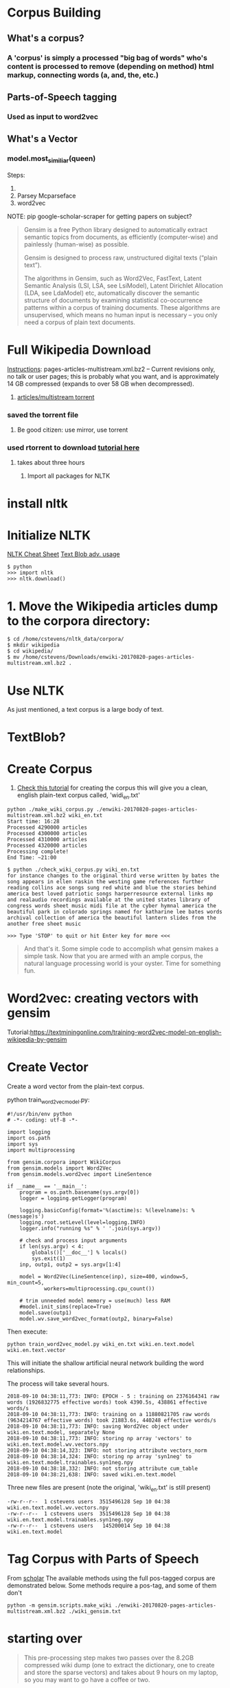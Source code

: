 * Corpus Building
**  What's a corpus?
*** A 'corpus' is simply a processed "big bag of words" who's content is processed to remove (depending on method) html markup, connecting words (a, and, the, etc.)
** Parts-of-Speech tagging
*** Used as input to word2vec
** What's a Vector
*** model.most_similiar(queen)

Steps:
  1. 
  1. Parsey Mcparseface
  1. word2vec
NOTE: pip google-scholar-scraper for getting papers on subject?

#+BEGIN_QUOTE
Gensim is a free Python library designed to automatically extract semantic topics from documents, as efficiently (computer-wise) and painlessly (human-wise) as possible.

Gensim is designed to process raw, unstructured digital texts (“plain text”).

The algorithms in Gensim, such as Word2Vec, FastText, Latent Semantic Analysis (LSI, LSA, see LsiModel), Latent Dirichlet Allocation (LDA, see LdaModel) etc, automatically discover the semantic structure of documents by examining statistical co-occurrence patterns within a corpus of training documents. These algorithms are unsupervised, which means no human input is necessary – you only need a corpus of plain text documents. 
#+END_QUOTE


* Full Wikipedia Download
[[https://en.wikipedia.org/wiki/Wikipedia:Database_download#English-language_Wikipedia][Instructions]]: pages-articles-multistream.xml.bz2 – Current revisions only, no talk or user pages; this is probably what you want, and is approximately 14 GB compressed (expands to over 58 GB when decompressed).
  1. [[http://itorrents.org/torrent/09EED43E8A9C5E086F3728F66F986CFE3B9FD0DD.torrent][articles/multistream torrent]]
*** saved the torrent file
**** Be good citizen: use mirror, use torrent
*** used rtorrent to download [[https://harbhag.wordpress.com/2010/06/30/tutorial-using-rtorrent-on-linux-like-a-pro/][tutorial here]]
**** takes about three hours
  2. Import all packages for NLTK
* install nltk
* Initialize NLTK
[[http://sapir.psych.wisc.edu/programming_for_psychologists/cheat_sheets/Text-Analysis-with-NLTK-Cheatsheet.pdf][NLTK Cheat Sheet]]
[[https://textblob.readthedocs.io/en/dev/advanced_usage.html#advanced][Text Blob adv. usage]]
#+BEGIN_SRC
$ python
>>> import nltk
>>> nltk.download()
#+END_SRC
*  1. Move the Wikipedia articles dump to the corpora directory:
#+BEGIN_SRC
$ cd /home/cstevens/nltk_data/corpora/
$ mkdir wikipedia
$ cd wikipedia/
$ mv /home/cstevens/Downloads/enwiki-20170820-pages-articles-multistream.xml.bz2 .
#+END_SRC
* Use NLTK
As just mentioned, a text corpus is a large body of text. 
* TextBlob?


* Create Corpus
  1. [[https://www.kdnuggets.com/2017/11/building-wikipedia-text-corpus-nlp.html][Check this tutorial]] for creating the corpus this will give you a clean, english plain-text corpus called, 'widi_en.txt'

#+BEGIN_SRC
python ./make_wiki_corpus.py ./enwiki-20170820-pages-articles-multistream.xml.bz2 wiki_en.txt
Start time: 16:28
Processed 4290000 articles
Processed 4300000 articles
Processed 4310000 articles
Processed 4320000 articles
Processing complete!
End Time: ~21:00
#+END_SRC

#+BEGIN_SRC
$ python ./check_wiki_corpus.py wiki_en.txt
for instance changes to the original third verse written by bates the song appears in ellen raskin the westing game references further reading collins ace songs sung red white and blue the stories behind america best loved patriotic songs harperresource external links mp and realaudio recordings available at the united states library of congress words sheet music midi file at the cyber hymnal america the beautiful park in colorado springs named for katharine lee bates words archival collection of america the beautiful lantern slides from the another free sheet music

>>> Type 'STOP' to quit or hit Enter key for more <<<
#+END_SRC

#+BEGIN_QUOTE
And that's it. Some simple code to accomplish what gensim makes a simple task. Now that you are armed with an ample corpus, the natural language processing world is your oyster. Time for something fun.
#+END_QUOTE

* Word2vec: creating vectors with gensim
Tutorial:https://textminingonline.com/training-word2vec-model-on-english-wikipedia-by-gensim 

* Create Vector
  Create a word vector from the plain-text corpus.

python train_word2vec_model.py:
#+BEGIN_SRC 
#!/usr/bin/env python
# -*- coding: utf-8 -*-
 
import logging
import os.path
import sys
import multiprocessing
 
from gensim.corpora import WikiCorpus
from gensim.models import Word2Vec
from gensim.models.word2vec import LineSentence
 
if __name__ == '__main__':
    program = os.path.basename(sys.argv[0])
    logger = logging.getLogger(program)
 
    logging.basicConfig(format='%(asctime)s: %(levelname)s: %(message)s')
    logging.root.setLevel(level=logging.INFO)
    logger.info("running %s" % ' '.join(sys.argv))
 
    # check and process input arguments
    if len(sys.argv) < 4:
        globals()['__doc__'] % locals()
        sys.exit(1)
    inp, outp1, outp2 = sys.argv[1:4]
 
    model = Word2Vec(LineSentence(inp), size=400, window=5, min_count=5,
            workers=multiprocessing.cpu_count())
 
    # trim unneeded model memory = use(much) less RAM
    #model.init_sims(replace=True)
    model.save(outp1)
    model.wv.save_word2vec_format(outp2, binary=False)
#+END_SRC

Then execute:
#+BEGIN_SRC 
python train_word2vec_model.py wiki_en.txt wiki.en.text.model wiki.en.text.vector
#+END_SRC

This will initiate the shallow artificial neural network building the word relationships.

The process will take several hours.
#+BEGIN_SRC 
2018-09-10 04:38:11,773: INFO: EPOCH - 5 : training on 2376164341 raw words (1926832775 effective words) took 4390.5s, 438861 effective words/s
2018-09-10 04:38:11,773: INFO: training on a 11880821705 raw words (9634214767 effective words) took 21883.6s, 440248 effective words/s
2018-09-10 04:38:11,773: INFO: saving Word2Vec object under wiki.en.text.model, separately None
2018-09-10 04:38:11,773: INFO: storing np array 'vectors' to wiki.en.text.model.wv.vectors.npy
2018-09-10 04:38:14,323: INFO: not storing attribute vectors_norm
2018-09-10 04:38:14,324: INFO: storing np array 'syn1neg' to wiki.en.text.model.trainables.syn1neg.npy
2018-09-10 04:38:18,332: INFO: not storing attribute cum_table
2018-09-10 04:38:21,638: INFO: saved wiki.en.text.model
#+END_SRC

Three new files are present (note the original, 'wiki_en.txt' is still present)
#+BEGIN_SRC 
-rw-r--r--  1 cstevens users  3515496128 Sep 10 04:38 wiki.en.text.model.wv.vectors.npy
-rw-r--r--  1 cstevens users  3515496128 Sep 10 04:38 wiki.en.text.model.trainables.syn1neg.npy
-rw-r--r--  1 cstevens users   145200014 Sep 10 04:38 wiki.en.text.model
#+END_SRC

* Tag Corpus with Parts of Speech
From [[https://github.com/danielricks/scholar][scholar]] The available methods using the full pos-tagged corpus are demonstrated below. Some methods require a pos-tag, and some of them don't


#+BEGIN_SRC 
python -m gensim.scripts.make_wiki ./enwiki-20170820-pages-articles-multistream.xml.bz2 ./wiki_gensim.txt
#+END_SRC

* starting over
#+BEGIN_QUOTE
This pre-processing step makes two passes over the 8.2GB compressed wiki dump (one to extract the dictionary, one to create and store the sparse vectors) and takes about 9 hours on my laptop, so you may want to go have a coffee or two.
#+END_QUOTE

#+BEGIN_QUOTE
If you have the pattern package installed, this module will use a fancy lemmatization to get a lemma of each token (instead of plain alphabetic tokenizer).
#+END_QUOTE

Convert the articles to plain text (process Wiki markup) and store the result as sparse TF-IDF vectors. In Python, this is easy to do on-the-fly and we don’t even need to uncompress the whole archive to disk. There is a script included in gensim that does just that

* Thinking about Words
** NLTK concordance: where does word appear in corpus in context
#+BEGIN_SRC 
hamlet.concordance("king",55, lines=10)
#+END_SRC
** What words are similiar to keyword?
#+BEGIN_SRC 
word=print(hamlet.similar("marriage"))
#+END_SRC
NOTE: can do similiar smarter with ngram, etc.
** If we do have similarity, can we go backwards and find similiarity in context?
#+BEGIN_SRC 
hamlet.common_contexts(["king","father"])

Hadupe/baleen for getting corpus material

#+END_SRC
* Building Relationships
** ultimately, that's what these models do
** Boat, ocean, sand, beach, seafood, crab, steamed


* LSA/LDA Modelling in Gensim
Source Document: https://radimrehurek.com/gensim/wiki.html
#+BEGIN_SRC 
# enable lemming tagging
sudo pip install pattern

# Handy script for processing Wikipedia Corpus (about six hour run time)
$ python -m gensim.scripts.make_wiki ./enwiki-20170820-pages-articles-multistream.xml.bz2 ./wiki_gensim.txt

starttime:2018-09-08 10:44:16 
2018-09-08 16:34:55,287 : INFO : PROGRESS: saving document #4320000
2018-09-08 16:34:56,192 : INFO : saved 4323189x100000 matrix, density=0.157% (678767189/432318900000)
2018-09-08 16:34:56,195 : INFO : saving MmCorpus index to ./wiki_gensim.txt_tfidf.mm.index
2018-09-08 16:34:56,438 : INFO : finished running make_wiki.py
#+END_SRC

Create this script to test:
#+BEGIN_SRC 
import logging, gensim
logging.basicConfig(format='%(asctime)s : %(levelname)s : %(message)s', level=logging.INFO)

# load id->word mapping (the dictionary), one of the results of step 2 above
id2word = gensim.corpora.Dictionary.load_from_text('wiki_gensim.txt_wordids.txt.bz2')
# load corpus iterator
mm = gensim.corpora.MmCorpus('wiki_gensim.txt_tfidf.mm')
# mm = gensim.corpora.MmCorpus('wiki_en_tfidf.mm.bz2') # use this if you compressed the TFIDF output (recommended)

print(mm)
#+END_SRC
#+BEGIN_SRC 
$ python lsa.py
2018-09-09 09:24:26,273 : INFO : loaded corpus index from wiki_gensim.txt_tfidf.mm.index
2018-09-09 09:24:26,273 : INFO : initializing cython corpus reader from wiki_gensim.txt_tfidf.mm
2018-09-09 09:24:26,273 : INFO : accepted corpus with 4323189 documents, 100000 features, 678767189 non-zero entries
MmCorpus(4323189 documents, 100000 features, 678767189 non-zero entries)
#+END_SRC

It works!
We can see that our corpus contains 4.3M documents, 100K fiatures (distinct tokens) and 0.68G non-zero entries in the spars TF-IDF matrix.

* Similarities

#+BEGIN_SRC 
Type "help", "copyright", "credits" or "license" for more information.
>>> from gensim import corpora, models, similarities, logging
# >>> import logging, gensim
>>> logging.basicConfig(format='%(asctime)s : %(levelname)s : %(message)s', level=logging.INFO)
>>> dictionary = gensim.corpora.Dictionary.load_from_text('wiki_gensim.txt_wordids.txt.bz2')
>>> corpus = corpora.MmCorpus('wiki_gensim.txt_tfidf.mm')
>>> mm = gensim.corpora.MmCorpus('wiki_gensim.txt_tfidf.mm')
2018-09-10 09:09:10,483 : INFO : loaded corpus index from wiki_gensim.txt_tfidf.mm.index
2018-09-10 09:09:10,484 : INFO : initializing cython corpus reader from wiki_gensim.txt_tfidf.mm
2018-09-10 09:09:10,484 : INFO : accepted corpus with 4323189 documents, 100000 features, 678767189 non-zero entries
>>> print(mm)
MmCorpus(4323189 documents, 100000 features, 678767189 non-zero entries)
>>> lsi = models.LsiModel(mm, id2word=dictionary, num_topics=2)
Traceback (most recent call last):
  File "<stdin>", line 1, in <module>
NameError: name 'models' is not defined
>>> lsi = models.LsiModel(corpus, id2word=dictionary, num_topics=2)
>>> doc = "acropolis"
>>> vec_bow = dictionary.doc2bow(doc.lower().split())
>>> vec_lsi = lsi[vec_bow] # convert the query to LSI space
>>> print(vec_lsi)
[(0, 0.00036493386351872057), (1, 0.0001741344991057044)]
>>> index = similarities.MatrixSimilarity(lsi[mm]) # transform corpus to LSI space and index it
>>> index.save('/tmp/wikipedia.index')
2018-09-10 10:43:09,535 : INFO : saving MatrixSimilarity object under /tmp/wikipedia.index, separately None
2018-09-10 10:43:09,709 : INFO : saved /tmp/wikipedia.index
>>> index = similarities.MatrixSimilarity.load('/tmp/wikipedia.index')
2018-09-10 10:43:45,125 : INFO : loading MatrixSimilarity object from /tmp/wikipedia.index
2018-09-10 10:43:45,263 : INFO : loaded /tmp/wikipedia.index
>>> sims = index[vec_lsi] # perform a similarity query against the corpus
>>> print(list(enumerate(sims))) # print (document_number, document_similarity) 2-tuples
>>> #prints long list
>>> sims = sorted(enumerate(sims), key=lambda item: -item[1])


#+END_SRC

DCS After an hour or two, run the following:
#+BEGIN_SRC 

#+END_SRC
Here's the output:
k
----------- Old ------
* Gensim
Closest word to "King?"
** Attribute (WordRank)
*** King: throne, kings, crowned, monarch
** Intercangeable (Word2Vec)
*** King: Eochaid, Canute, Moarmaer, Capet
** Both (FastText)
*** King: thrones, son, Godred, Therion

Nice graphs: to Gensiboard
% in Gensim
\texttt{atributes_of_model.most_similar(u'darcy')}
\texttt{interchangeable_words_model.most_similar(u'darcy')}

1. Get a list of links from the main acropolis page:

lynx -listonly -nonumbers -dump https://en.wikipedia.org/wiki/Acropolis_of_Athens
1.5 w3m is better at converting html to text:
  http://www.microhowto.info/howto/convert_from_html_to_formatted_plain_text.html
2. Groom The List (foreign lang links, top links, etc.)
cat link1.txt | grep -v 'Special:' > link2.txt
2.5 found there is a ton of links to reference material from other sources including google books
2.75 "What links here" page:
    https://en.wikipedia.org/wiki/Special:WhatLinksHere/Acropolis_of_Athens
3. Grab the text
counter=0

           cat ./link3.txt | while read link
           do
             w3m -dump $link > $counter.txt
             (( counter=counter+1 ))
           done

4. Prune the results
5. Install NLTK/Gensim


Wikipedia Extractor
https://github.com/bwbaugh/wikipedia-extractor.git

https://en.wikipedia.org/wiki/Parthenon
https://en.wikipedia.org/wiki/Old_Temple_of_Athena
https://en.wikipedia.org/wiki/Erechtheum
https://en.wikipedia.org/wiki/Athena_Promachos
https://en.wikipedia.org/wiki/Propylaea
https://en.wikipedia.org/wiki/Temple_of_Athena_Nike
https://en.wikipedia.org/wiki/Eleusinion
https://en.wikipedia.org/wiki/Brauroneion
https://en.wikipedia.org/wiki/Chalkotheke
https://en.wikipedia.org/wiki/Pandroseion
https://en.wikipedia.org/wiki/Arrephorion
https://en.wikipedia.org/wiki/Sanctuary_of_Zeus_Polieus
